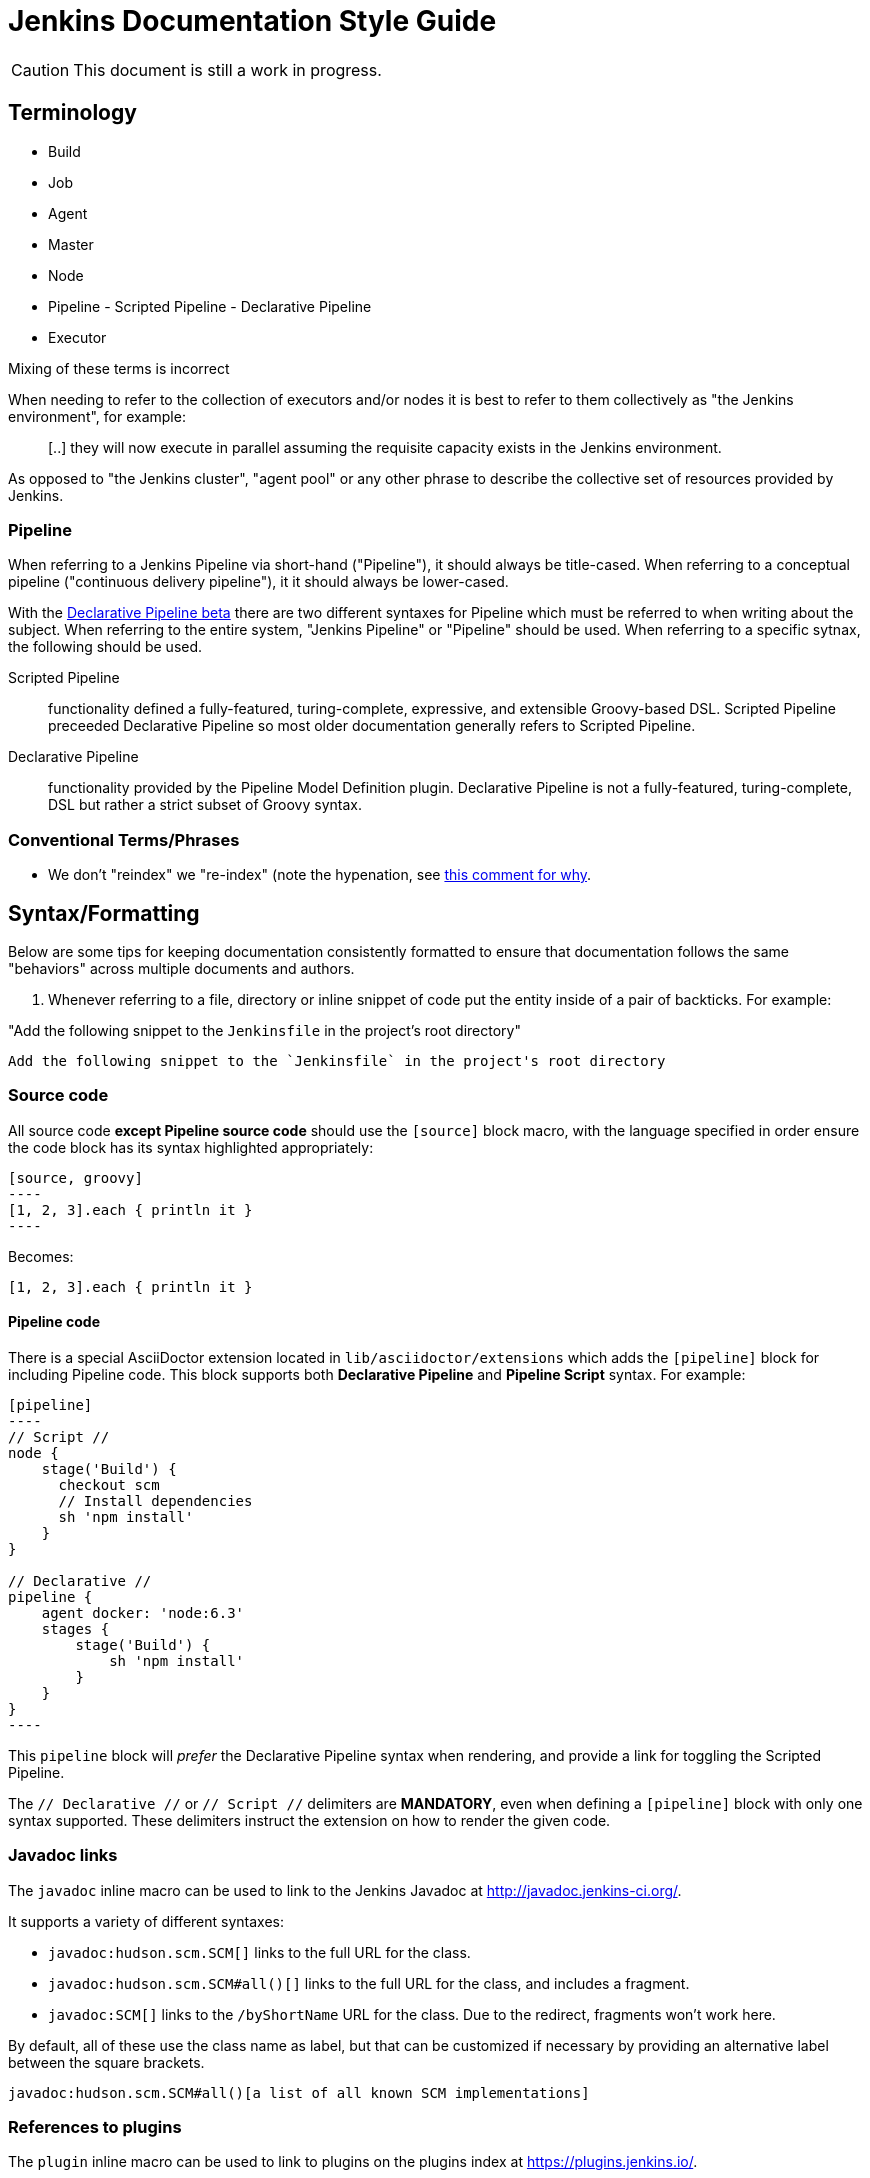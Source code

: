 = Jenkins Documentation Style Guide

CAUTION: This document is still a work in progress.

== Terminology

* Build
* Job
* Agent
* Master
* Node
* Pipeline - Scripted Pipeline - Declarative Pipeline
* Executor

Mixing of these terms is incorrect

When needing to refer to the collection of executors and/or nodes it is best to
refer to them collectively as "the Jenkins environment", for example:

____
[..] they will now execute in parallel assuming the requisite capacity exists
in the Jenkins environment.
____

As opposed to "the Jenkins cluster", "agent pool" or any other phrase to
describe the collective set of resources provided by Jenkins.


=== Pipeline

When referring to a Jenkins Pipeline via short-hand ("Pipeline"), it
should always be title-cased. When referring to a conceptual pipeline
("continuous delivery pipeline"), it it should always be lower-cased.

With the
link:https://jenkins.io/blog/2016/12/19/declarative-pipeline-beta/[Declarative Pipeline beta]
there are two different syntaxes for Pipeline which must be referred to when
writing about the subject. When referring to the entire system, "Jenkins
Pipeline" or "Pipeline" should be used. When referring to a specific sytnax,
the following should be used.


Scripted Pipeline::: functionality defined a fully-featured, turing-complete,
expressive, and extensible Groovy-based DSL. Scripted Pipeline preceeded
Declarative Pipeline so most older documentation generally refers to Scripted
Pipeline.

Declarative Pipeline::: functionality provided by the Pipeline Model Definition
plugin. Declarative Pipeline is not a fully-featured, turing-complete, DSL but
rather a strict subset of Groovy syntax.




=== Conventional Terms/Phrases

* We don't "reindex" we "re-index" (note the hypenation, see
  link:https://github.com/jenkins-infra/jenkins.io/pull/465#discussion_r90798432)[this comment for why].

== Syntax/Formatting

Below are some tips for keeping documentation consistently formatted to ensure
that documentation follows the same "behaviors" across multiple documents and
authors.

. Whenever referring to a file, directory or inline snippet of code put the
entity inside of a pair of backticks. For example:

"Add the following snippet to the `Jenkinsfile` in the project's root directory"

[source,asciidoc]
----
Add the following snippet to the `Jenkinsfile` in the project's root directory
----

=== Source code

All source code *except Pipeline source code* should use the `[source]` block
macro, with the language specified in order ensure the code block has its
syntax highlighted appropriately:

[source, asciidoc]
--
[source, groovy]
----
[1, 2, 3].each { println it }
----
--

Becomes:

[source, groovy]
----
[1, 2, 3].each { println it }
----


==== Pipeline code

There is a special AsciiDoctor extension located in
`lib/asciidoctor/extensions` which adds the `[pipeline]` block for including
Pipeline code. This block supports both *Declarative Pipeline* and *Pipeline
Script* syntax. For example:


[source, asciidoc]
--
[pipeline]
----
// Script //
node {
    stage('Build') {
      checkout scm
      // Install dependencies
      sh 'npm install'
    }
}

// Declarative //
pipeline {
    agent docker: 'node:6.3'
    stages {
        stage('Build') {
            sh 'npm install'
        }
    }
}
----
--

This `pipeline` block will _prefer_ the Declarative Pipeline syntax when
rendering, and provide a link for toggling the Scripted Pipeline.


The `// Declarative //` or `// Script //` delimiters are *MANDATORY*, even when
defining a `[pipeline]` block with only one syntax supported. These delimiters
instruct the extension on how to render the given code.

=== Javadoc links

The `javadoc` inline macro can be used to link to the Jenkins Javadoc at http://javadoc.jenkins-ci.org/.

It supports a variety of different syntaxes:

* `javadoc:hudson.scm.SCM[]` links to the full URL for the class.
* `javadoc:hudson.scm.SCM#all()[]` links to the full URL for the class, and includes a fragment.
* `javadoc:SCM[]` links to the `/byShortName` URL for the class. Due to the redirect, fragments won't work here.

By default, all of these use the class name as label, but that can be customized if necessary by providing an alternative label between the square brackets.

[source, asciidoc]
----
javadoc:hudson.scm.SCM#all()[a list of all known SCM implementations]
----

=== References to plugins

The `plugin` inline macro can be used to link to plugins on the plugins index at https://plugins.jenkins.io/.

Example:

[source, asciidoc]
----
plugin:git[The Git Plugin]
----

== Handbook Style Guide

* For consecutive sections that are related to or build on each other, there
  should be a reasonable "intro" or preamble at the beginning of one section
  and a reasonable "outtro" at the end, to provide continuity between the
  documents



== Assorted comments

* Prefer "for example" over "e.g." which can be more clear to non-native english
  readers
* Don't use unordered lists (bullets) in place of section headers. Section
  headers offer a nesting/association of content in a way lists cannot
* If you write a sentence such as "there are three ways to do this:" and then
  intend to follow that statement with a list, use a *numbered* list
** If you are providing a list of "two ways", each description of a "way"
should follow the same structure, for example:

[source, asciidoc]
----

By default, new agents can be connected to Jenkins with one of
following four methods:

. Via SSH, requires that the master be able to connect directly to an
  agent machine and have valid authentication credentials. The agent must have an
  SSH daemon running.
. Via Java Web Start, requires no special configuration on the master. The agent
  must be able to connect to the Jenkins master and have a Java runtime.installed.
. Via command execution on the master, requires a command to be executable by
  the Jenkins system user on the master. This method is generally used to support
  more advanced invocations of the agent `.jar`.
. Via a Windows service, requires that the master is a Windows machine and has
  access to built-in link:http://en.wikipedia.org/wiki/Windows_Management_Instrumentation[Windows remote management facilities]
----

Note that each line item generally follows the same structure of "method, master
requirements, agent requirements." While not _strictly_ required, this
structuring can help readers compare and contrast the various options to make
an informed decision on which path is suitable for them.


* Titles should only have the first letter intentionally capitalized ("sentence case").
  This ensures that casing of articles and prepositions, mixed with proper nouns, doesn't get too confusing.
  For example: "Starting a JNLP Agent on Windows" versus "Starting A JNLP Agent On Windows" versus "Starting a JNLP agent on Windows".
  The latter will result in the most consistent titles.
* Use American English
* Only proper nouns should be capitalized, for example "Windows." But not
  "Windows Server" unless, of course, you're referring to a product named
  "Windows Server."
* Prefer explicit words/phrases over acronyms, for example:

[quote]
----
and the stage names will be displayed as columns in the Stage View UI.
----

"UI" can me a lot of different things, the CLI is a "UI", the Pipeline script
itself is a "UI," the Script Console is a "UI" and of course the web interface
is also a "UI."

The statement above is better written as:

[quote]
----
and the stage names will be displayed as columns in the Stage View web interface
----
